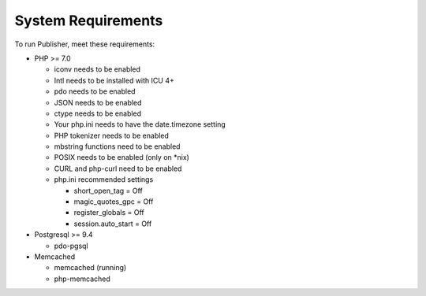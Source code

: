 System Requirements
===================

To run Publisher, meet these requirements:

- PHP >= 7.0

  - iconv needs to be enabled
  - Intl needs to be installed with ICU 4+
  - pdo needs to be enabled
  - JSON needs to be enabled
  - ctype needs to be enabled
  - Your php.ini needs to have the date.timezone setting
  - PHP tokenizer needs to be enabled
  - mbstring functions need to be enabled
  - POSIX needs to be enabled (only on *nix)
  - CURL and php-curl need to be enabled
  - php.ini recommended settings

    - short_open_tag = Off
    - magic_quotes_gpc = Off
    - register_globals = Off
    - session.auto_start = Off

- Postgresql >= 9.4

  - pdo-pgsql

- Memcached

  - memcached (running)
  - php-memcached

